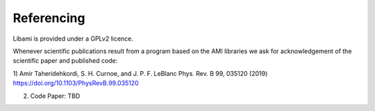 =============
Referencing
=============

Libami is provided under a GPLv2 licence. 

Whenever scientific publications result from a program based on the AMI libraries we ask for acknowledgement of the scientific paper and published code:

1) Amir Taheridehkordi, S. H. Curnoe, and J. P. F. LeBlanc
Phys. Rev. B 99, 035120 (2019)
https://doi.org/10.1103/PhysRevB.99.035120

2) Code Paper: TBD




